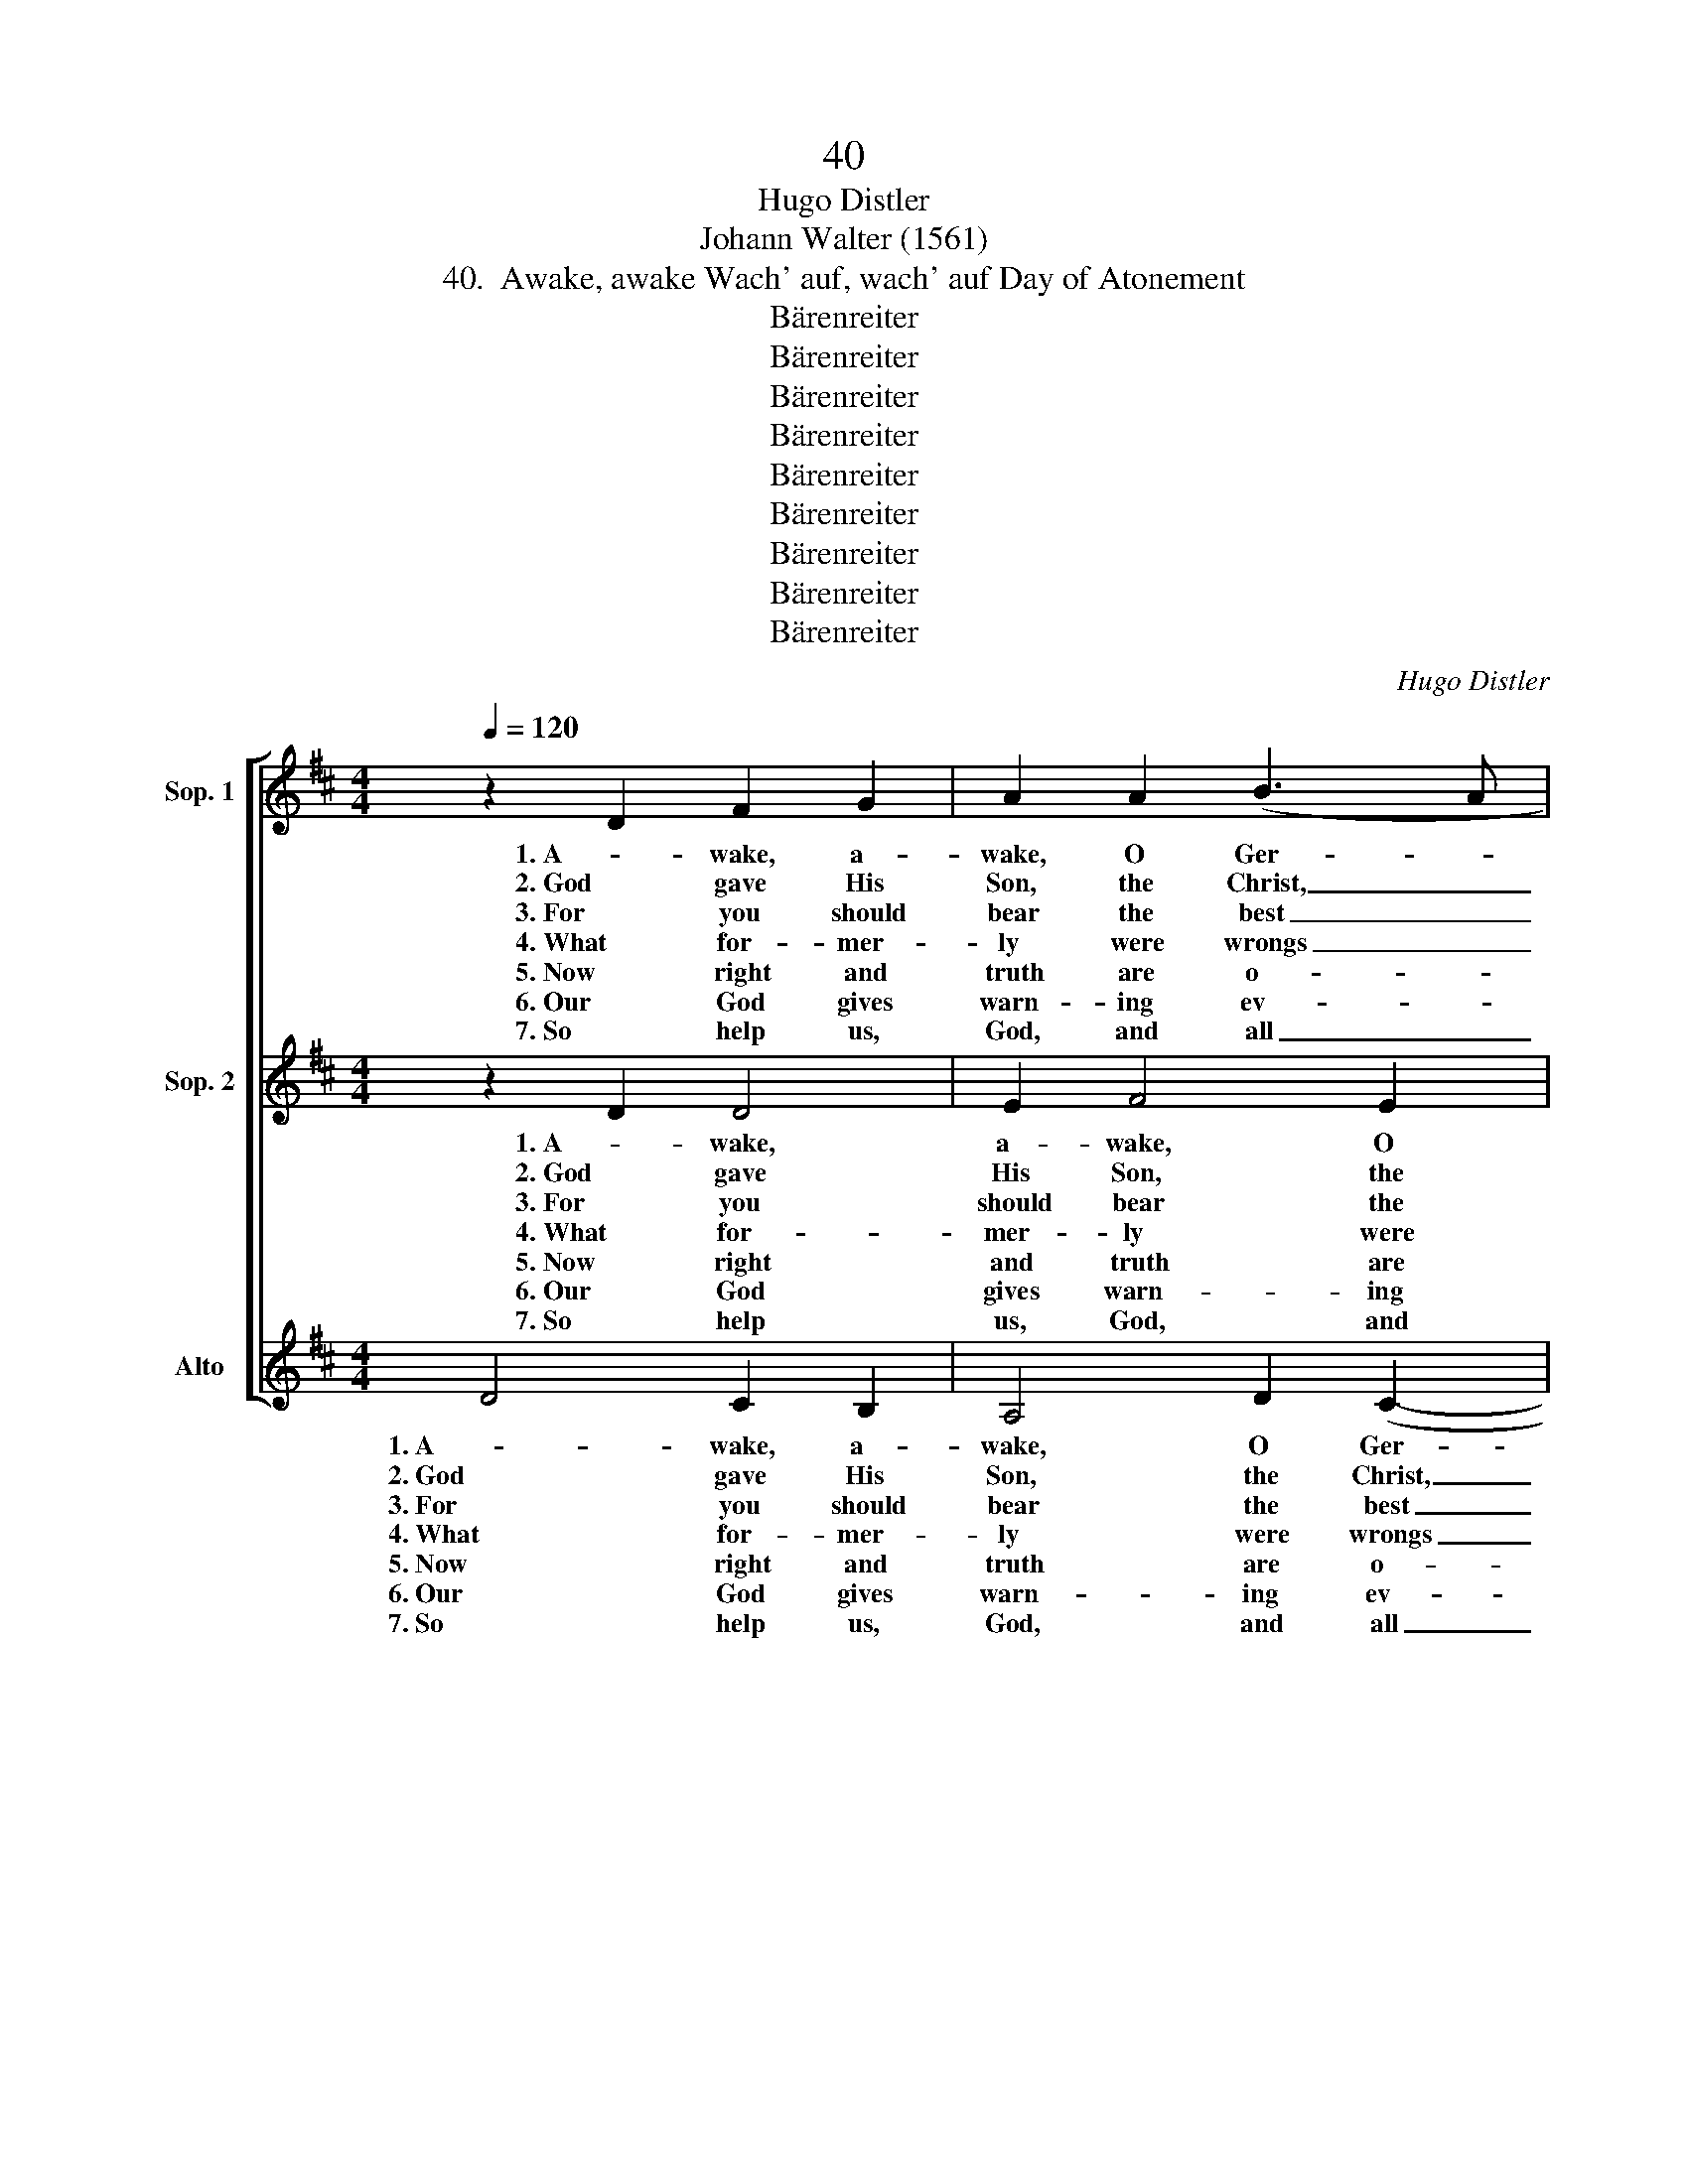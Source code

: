 X:1
T:40
T:Hugo Distler
T:Johann Walter (1561)
T:40.  Awake, awake Wach' auf, wach' auf Day of Atonement
T:Bärenreiter
T:Bärenreiter
T:Bärenreiter
T:Bärenreiter
T:Bärenreiter
T:Bärenreiter
T:Bärenreiter
T:Bärenreiter
T:Bärenreiter
C:Hugo Distler
Z:Johann Walter
Z:(1561)
Z:Bärenreiter
%%score [ 1 2 ( 3 4 ) ]
L:1/8
Q:1/4=120
M:4/4
K:D
V:1 treble nm="Sop. 1"
V:2 treble nm="Sop. 2"
V:3 treble nm="Alto"
V:4 treble 
V:1
 z2 D2 F2 G2 | A2 A2 (B3 A | FG A4) ^G2 | A8 | z4 A2 B2- | B2 c2 d2 d2 |[M:6/4] ((c2 BA B4) A4) | %7
w: 1. A- wake, a-|wake, O Ger- *|* * * man*|land,|you've had|_ e- nough of|sleep- * * * ing!|
w: 2. God gave His|Son, the Christ, _|_ _ _ to|you,|the Way,|_ the Truth, the|Life, _ _ _ _|
w: 3. For you should|bear the best _|_ _ _ of|fruit,|and thus|_ be deem- ed|faith- * * * ful,|
w: 4. What for- mer-|ly were wrongs _|_ _ _ and|sins|men now|_ do praise as|right- * * * eous,|
w: 5. Now right and|truth are o- *|* * * ver-|whelmed|and truth|_ lacks will- ing|hear- * * * ers;|
w: 6. Our God gives|warn- ing ev- *|* * * 'ry|day,|of which|_ His signs bear|wit- * * * ness,|
w: 7. So help us,|God, and all _|_ _ _ a-|like,|that we|_ re- treat from|sin- * * * ning,|
[M:4/4] z2 D2 F2 G2 | A2 A2 (B3 A | FG A4) ^G2 | A8 | z4 A2 B2- | B2 c2 d2 d2 | %13
w: Be- think what|God af- ford- *|* * * ed|you|and why|_ you were cre-|
w: His well- be-|lov- ed Gos- *|* * * pel,|too,|all by|_ His grace were|
w: be- lov'd and|loy- al, mod- *|* * * est,|chaste,|as you|_ your- self would|
w: what for- mer-|ly were lead _|_ _ _ and|tin|men now|_ call hard as|
w: and lies are|dressed in gar- *|* * * ments|fine|and oft|_ by oaths sup-|
w: God's judg- ment|waits out- side _|_ _ _ the|door;|O land,|_ your sins re-|
w: and us in-|to His King- *|* * * dom|lead,|both sin|_ and wrong ab-|
[M:6/4] (c2 BA B4) A4 |[M:4/4] z2 A2 d4 |[M:6/4] A2 (d3 c) B2 A2 G2 |[M:4/4] F4 z2 F2 | %17
w: a- * * * ted!|Be- think|what God _ has free- ly|giv'n in-|
w: giv- * * * en:|for Christ|a- lone _ of mor- tal|men has|
w: wish _ _ _ it;|cling ev-|er to _ the fear of|God and|
w: i- * * * ron:|all things|are now _ turned up- side|down, and|
w: port- * * * ed;|by these|de- spised _ is God's true|word, and|
w: ject- * * * ing,|make true|re- pent- * ance here and|now, while|
w: jur- * * * ing.|Lord Je-|sus Christ, _ bring help in|time and|
 A2 A2 B2 A2 | (Bc d3 c B2 | c2) c2 !breath!d2 d2 |[M:6/4] d4 A2 B4 (F2- | FE D2) (A3 G AB A2- | %22
w: to your trust, His|sol- * * * *|* emn pledge! For|these you may well|_ _ _ wak- * * * *|
w: paid the price of|this _ _ _ _|_ world's sin, no|act to that is|_ _ _ e- * * * *|
w: seek to hon- or|Him _ _ _ _|_ a- lone, that|you bring grief to|_ _ _ no _ _ _ _|
w: wrong in- creas- es|all _ _ _ _|_ a- round, as|ma- ny deeds are|_ _ _ prov- * * * *|
w: truth in- sult- ed|with _ _ _ _|_ a smirk, but|lies are held in|_ _ _ hon- * * * *|
w: God His grace still|of- * * * *|* fers you, His|hand to you out-|* * * reach- * * * *|
w: grant to us Thy|Spir- * * * *|* it, Lord, that|we may heed Your|_ _ _ warn- * * * *|
[M:8/4] AG A2 B2 c2) d8 |] %23
w: * * * * * en.|
w: * * * * * qual.|
w: _ _ _ _ _ one.|
w: * * * * * ing.|
w: * * * * * or.|
w: * * * * * ing.|
w: * * * * * ing.|
V:2
 z2 D2 D4 | E2 F4 E2 | (D3 C) D4 | C4 z2 E2 | F2 ^G2 A4 | ^G2 ((F2 GA B2- |[M:6/4] BA A4 ^G2) A4) | %7
w: 1. A- wake,|a- wake, O|Ger- * man*|land, you've|had e- nough|of sleep- * * *|* * * * ing!|
w: 2. God gave|His Son, the|Christ, _ to|you, the|Way, the Truth,|the Life, _ _ _||
w: 3. For you|should bear the|best _ of|fruit, and|thus be deem-|ed faith- * * *|* * * * ful,|
w: 4. What for-|mer- ly were|wrongs _ and|sins men|now do praise|as right- * * *|* * * * eous,|
w: 5. Now right|and truth are|o- * ver-|whelmed and|truth lacks will-|ing hear- * * *|* * * * ers;|
w: 6. Our God|gives warn- ing|ev- * 'ry|day, of|which His signs|bear wit- * * *|* * * * ness,|
w: 7. So help|us, God, and|all _ a-|like, that|we re- treat|from sin- * * *|* * * * ning,|
[M:4/4] z2 D2 D4 | E2 F4 E2 | (D3 C) D4 | C4 z2 E2 | F2 ^G2 A4 | ^G2 (F2 GA B2- | %13
w: Be- think|what God af-|ford- * ed|you and|why you were|cre- a- * * *|
w: His well-|be- lov- ed|Gos- * pel,|too, all|by His grace|were giv- * * *|
w: be- lov'd|and loy- al,|mod- * est,|chaste, as|you your- self|would wish _ _ _|
w: what for-|mer- ly were|lead _ and|tin men|now call hard|as i- * * *|
w: and lies|are dressed in|gar- * ments|fine and|oft by oaths|sup- port- * * *|
w: God's judg-|ment waits out-|side _ the|door; O|land, your sins|re- ject- * * *|
w: and us|in- to His|King- * dom|lead, both|sin and wrong|ab- jur- * * *|
[M:6/4] BA A4 ^G2) A4 |[M:4/4] z4 z2 D2 |[M:6/4] A2 D2 A2 G2 F3 E |[M:4/4] D4 z2 D2 | %17
w: * * * * ted!|Be-|think what God has free- ly|giv'n in-|
w: * * * * en:|for|Christ a- lone of mor- tal|men has|
w: _ _ _ _ it;|cling|ev- er to the fear of|God and|
w: * * * * ron:|all|things are now turned up- side|down, and|
w: * * * * ed;|by|these de- spised is God's true|word, and|
w: * * * * ing,|make|true re- pent- ance here and|now, while|
w: * * * * ing.|Lord|Je- sus Christ, bring help in|time and|
 D2 C2 (B,3 C | DE F2) F4 | E2 E2 D4 |[M:6/4] z2 d4 d4 A2 | B4 F2 (A3 G F2 | %22
w: to your trust, _|_ _ _ His|sol- emn pledge!|For these you|may well wak- * *|
w: paid the price _|_ _ _ of|this world's sin,|no act to|that is e- * *|
w: seek to hon- *|* * * or|Him a- lone,|that you bring|grief to no _ _|
w: wrong in- creas- *|* * * es|all a- round,|as ma- ny|deeds are prov- * *|
w: truth in- sult- *|* * * ed|with a smirk,|but lies are|held in hon- * *|
w: God His grace _|_ _ _ still|of- fers you,|His hand to|you out- reach- * *|
w: grant to us _|_ _ _ Thy|Spir- it, Lord,|that we may|heed Your warn- * *|
[M:8/4] ED E4 F2) (D3 E FG A2) |] %23
w: * * * * en. _ _ _ _|
w: * * * * qual. _ _ _ _|
w: _ _ _ _ one. _ _ _ _|
w: * * * * ing. _ _ _ _|
w: * * * * or. _ _ _ _|
w: * * * * ing. _ _ _ _|
w: * * * * ing. _ _ _ _|
V:3
 D4 C2 B,2 | A,4 D2 (C2- | C2 B,A, B,2) B,2 | A,2 A,2 B,2 C2 | D4 C2 ((E2- | E2 DC B,CDE | %6
w: 1. A- wake, a-|wake, O Ger-|* * * * man*|land, you've had e-|nough of sleep-||
w: 2. God gave His|Son, the Christ,|_ _ _ _ to|you, the Way, the|Truth, the Life,|_ _ _ _ _ _ _|
w: 3. For you should|bear the best|_ _ _ _ of|fruit, and thus be|deem- ed faith-||
w: 4. What for- mer-|ly were wrongs|_ _ _ _ and|sins men now do|praise as right-||
w: 5. Now right and|truth are o-|* * * * ver-|whelmed and truth lacks|will- ing hear-||
w: 6. Our God gives|warn- ing ev-|* * * * 'ry|day, of which His|signs bear wit-||
w: 7. So help us,|God, and all|_ _ _ _ a-|like, that we re-|treat from sin-||
[M:6/4] F4 E4) A,4) |[M:4/4] D4 C2 B,2 | A,4 D2 (C2- | C2 B,A, B,2) B,2 | A,2 A,2 B,2 C2 | %11
w: * * ing!|Be- think what|God af- ford-|* * * * ed|you and why you|
w: |His well- be-|lov- ed Gos-|* * * * pel,|too, all by His|
w: * * ful,|be- lov'd and|loy- al, mod-|* * * * est,|chaste, as you your-|
w: * * eous,|what for- mer-|ly were lead|_ _ _ _ and|tin men now call|
w: * * ers;|and lies are|dressed in gar-|* * * * ments|fine and oft by|
w: * * ness,|God's judg- ment|waits out- side|_ _ _ _ the|door; O land, your|
w: * * ning,|and us in-|to His King-|* * * * dom|lead, both sin and|
 D4 C2 (E2- | E2 DC B,CDE |[M:6/4] F4 E4) A,4 |[M:4/4] z4 z2 D2 |[M:6/4] C2 B,2 A,2 D2 D2 C2 | %16
w: were cre- a-||* * ted!|Be-|think what God has free- ly|
w: grace were giv-||* * en:|for|Christ a- lone of mor- tal|
w: self would wish|_ _ _ _ _ _ _|* * it;|cling|ev- er to the fear of|
w: hard as i-||* * ron:|all|things are now turned up- side|
w: oaths sup- port-||* * ed;|by|these de- spised is God's true|
w: sins re- ject-||* * ing,|make|true re- pent- ance here and|
w: wrong ab- jur-||* * ing.|Lord|Je- sus Christ, bring help in|
[M:4/4] !breath!D2 B,2 D4 | D2 (E3 D EF | G2 F3 E) D2 | E2 E2 F4 |[M:6/4] z6 z2 G4 | G4 D2 E4 B,2 | %22
w: giv'n in- to|your trust, _ _ _|_ _ _ His|sol- emn pledge!|For|these you may well|
w: men has paid|the price _ _ _|_ _ _ of|this world's sin,|no|act to that is|
w: God and seek|to hon- * * *|* * * or|Him a- lone,|that|you bring grief to|
w: down, and wrong|in- creas- * * *|* * * es|all a- round,|as|ma- ny deeds are|
w: word, and truth|in- sult- * * *|* * * ed|with a smirk,|but|lies are held in|
w: now, while God|His grace _ _ _|_ _ _ still|of- fers you,|His|hand to you out-|
w: time and grant|to us _ _ _|_ _ _ Thy|Spir- it, Lord,|that|we may heed Your|
[M:8/4] D3 C B,2 A,2 D4 E2 F2 |] %23
w: wak- * * * * * en.|
w: e- * * * * * qual.|
w: no _ _ _ _ _ one.|
w: prov- * * * * * ing.|
w: hon- * * * * * or.|
w: reach- * * * * * ing.|
w: warn- * * * * * ing.|
V:4
 x8 | x8 | x8 | x8 | x8 | x8 |[M:6/4] x12 |[M:4/4] x8 | x8 | x8 | x8 | x8 | x8 |[M:6/4] x12 | %14
[M:4/4] x8 |[M:6/4] x12 |[M:4/4] x8 | x8 | x8 | x8 |[M:6/4] x12 | x12 |[M:8/4] x8 D4 C2 D2 |] %23

